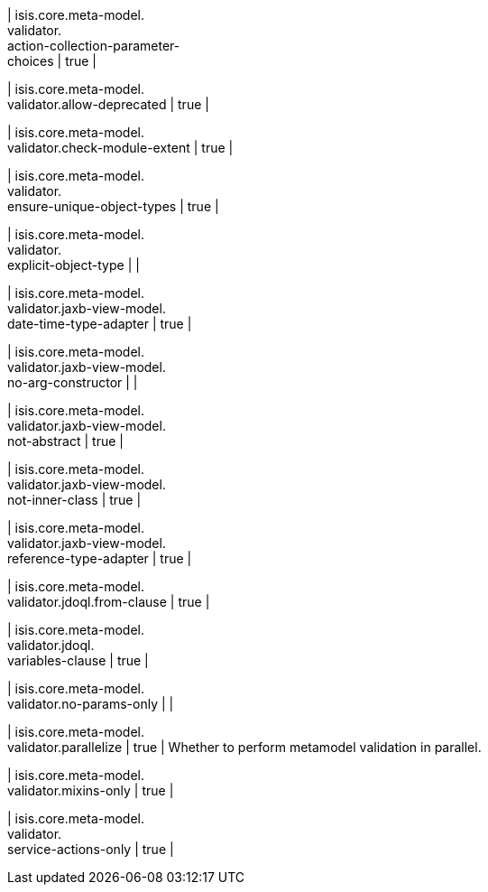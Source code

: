| isis.core.meta-model. +
validator. +
action-collection-parameter- +
choices
|  true
| 

| isis.core.meta-model. +
validator.allow-deprecated
|  true
| 

| isis.core.meta-model. +
validator.check-module-extent
|  true
| 

| isis.core.meta-model. +
validator. +
ensure-unique-object-types
|  true
| 

| isis.core.meta-model. +
validator. +
explicit-object-type
| 
| 

| isis.core.meta-model. +
validator.jaxb-view-model. +
date-time-type-adapter
|  true
| 

| isis.core.meta-model. +
validator.jaxb-view-model. +
no-arg-constructor
| 
| 

| isis.core.meta-model. +
validator.jaxb-view-model. +
not-abstract
|  true
| 

| isis.core.meta-model. +
validator.jaxb-view-model. +
not-inner-class
|  true
| 

| isis.core.meta-model. +
validator.jaxb-view-model. +
reference-type-adapter
|  true
| 

| isis.core.meta-model. +
validator.jdoql.from-clause
|  true
| 

| isis.core.meta-model. +
validator.jdoql. +
variables-clause
|  true
| 

| isis.core.meta-model. +
validator.no-params-only
| 
| 

| isis.core.meta-model. +
validator.parallelize
|  true
| Whether to perform metamodel validation in parallel.


| isis.core.meta-model. +
validator.mixins-only
|  true
| 

| isis.core.meta-model. +
validator. +
service-actions-only
|  true
| 

